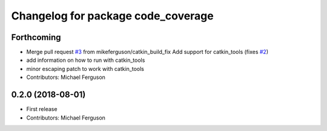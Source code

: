 ^^^^^^^^^^^^^^^^^^^^^^^^^^^^^^^^^^^
Changelog for package code_coverage
^^^^^^^^^^^^^^^^^^^^^^^^^^^^^^^^^^^

Forthcoming
-----------
* Merge pull request `#3 <https://github.com/mikeferguson/code_coverage/issues/3>`_ from mikeferguson/catkin_build_fix
  Add support for catkin_tools (fixes `#2 <https://github.com/mikeferguson/code_coverage/issues/2>`_)
* add information on how to run with catkin_tools
* minor escaping patch to work with catkin_tools
* Contributors: Michael Ferguson

0.2.0 (2018-08-01)
------------------
* First release
* Contributors: Michael Ferguson
